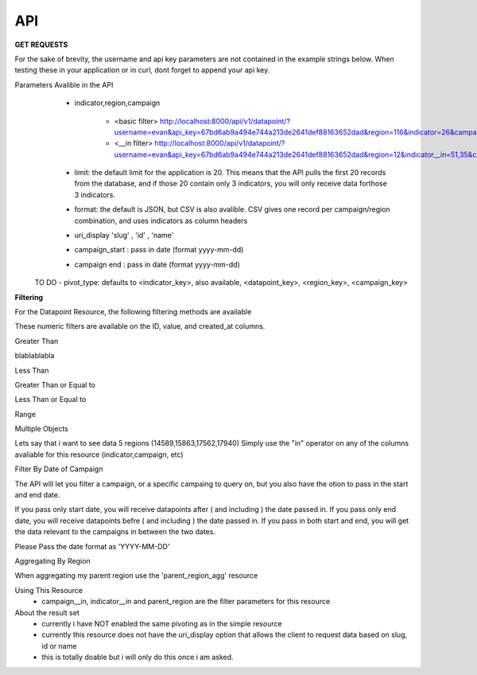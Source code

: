 API
===



**GET REQUESTS**

For the sake of brevity, the username and api key parameters are not
contained in the example strings below.  When testing these in your
application or in curl, dont forget to append your api key.



Parameters Avalible in the API
   - indicator,region,campaign

        - <basic filter> http://localhost:8000/api/v1/datapoint/?username=evan&api_key=67bd6ab9a494e744a213de2641def88163652dad&region=116&indicator=26&campaign=3
        - <__in filter> http://localhost:8000/api/v1/datapoint/?username=evan&api_key=67bd6ab9a494e744a213de2641def88163652dad&region=12&indicator__in=51,35&campaign=2

   - limit: the default limit for the application is 20.  This means that the API pulls the first 20 records from the database, and if those 20 contain only 3 indicators, you will only receive data forthose 3 indicators.
   - format: the default is JSON, but CSV is also avalible.  CSV gives one record per campaign/region combination, and uses indicators as column headers
   - uri_display 'slug' , 'id' , 'name'
   - campaign_start : pass in date (format yyyy-mm-dd)
   - campaign end : pass in date (format yyyy-mm-dd)

  TO DO
  - pivot_type: defaults to <indicator_key>, also available, <datapoint_key>, <region_key>, <campaign_key>



**Filtering**

For the Datapoint Resource, the following filtering methods are available

These numeric filters are  available on the ID, value, and created_at columns.

Greater Than

blablablabla


.. code-block:: python
   :linenos:

    http://polio.seedscientific.com/api/v1/datapoint/format=json&id__gt=9

Less Than

.. code-block:: python
   :linenos:

    http://polio.seedscientific.com/api/v1/datapoint/format=json&id__lt=9

Greater Than or Equal to

.. code-block:: python
   :linenos:

    http://polio.seedscientific.com/api/v1/datapoint/format=json&id__gte=9

Less Than or Equal to

.. code-block:: python
   :linenos:

    http://polio.seedscientific.com/api/v1/datapoint/format=json&id__lte=9

Range

.. code-block:: python
   :linenos:

    http://polio.seedscientific.com/api/v1/indicator/format=json&id__id__range=9,12


Multiple Objects

Lets say that i want to see data 5 regions (14589,15863,17562,17940)
Simply use the "in" operator on any of the columns avaliable for this resource (indicator,campaign, etc)

.. code-block:: python
   :linenos:

    localhost:8000/api/v1/datapoint/?region__in=14589,15863,17562,17940


Filter By Date of Campaign

The API will let you filter a campaign, or a specific campaing to query on, but you also have the otion to pass in the start and end date.

If you pass only start date, you will receive datapoints after ( and including ) the date passed in.
If you pass only end date, you will receive datapoints befre ( and including ) the date passed in.
If you pass in both start and end, you will get the data relevant to the campaigns in between the two dates.

Please Pass the date format as 'YYYY-MM-DD'

.. code-block:: python
   :linenos:

    http://localhost:8000/api/v1/datapoint/?campaign_start=2014-06-01&campaign_end=2014-09-01


Aggregating By Region

When aggregating my parent region use the 'parent_region_agg' resource

.. code-block:: python
   :linenos:

    http://localhost:8000/api/v1/parent_region_agg/?format=json&indicator__in=25&parent_region=23


Using This Resource
  - campaign__in, indicator__in and parent_region are the filter parameters for this resource

About the result set
  - currently i have NOT enabled the same pivoting as in the simple resource
  - currently this resource does not have the uri_display option that allows the client to request data based on slug, id or name
  - this is totally doable but i will only do this once i am asked.
  
.. code-block:: python
   :linenos:

    "objects": [
      {
          "campaign": "/api/v1/campaign/2/",
          "id": 69,
          "indicator": "/api/v1/indicator/25/",
          "parent_region": "/api/v1/region/23/",
          "resource_uri": "/api/v1/parent_region_agg/69/",
          "the_sum": 144665
      },
      ...
